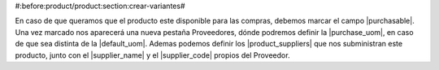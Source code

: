 #:before:product/product:section:crear-variantes#

En caso de que queramos que el producto este disponible para las compras,
debemos marcar el campo |purchasable|. Una vez marcado nos aparecerá una nueva
pestaña Proveedores, dónde podremos definir la |purchase_uom|, en caso de que
sea distinta de la |default_uom|. Ademas podemos definir los
|product_suppliers| que nos subministran este producto, junto con el
|supplier_name| y el |supplier_code| propios del Proveedor.

.. |purchasable| field:: product.template/purchasable
.. |purchase_uom| field:: product.template/purchase_uom
.. |default_uom| field:: product.template/default_uom
.. |delivery_time| field:: product.template/delivery_time
.. |product_suppliers| field:: product.template/product_suppliers
.. |supplier_name| field:: purchase.product_supplier/name
.. |supplier_code| field:: purchase.product_supplier/code
